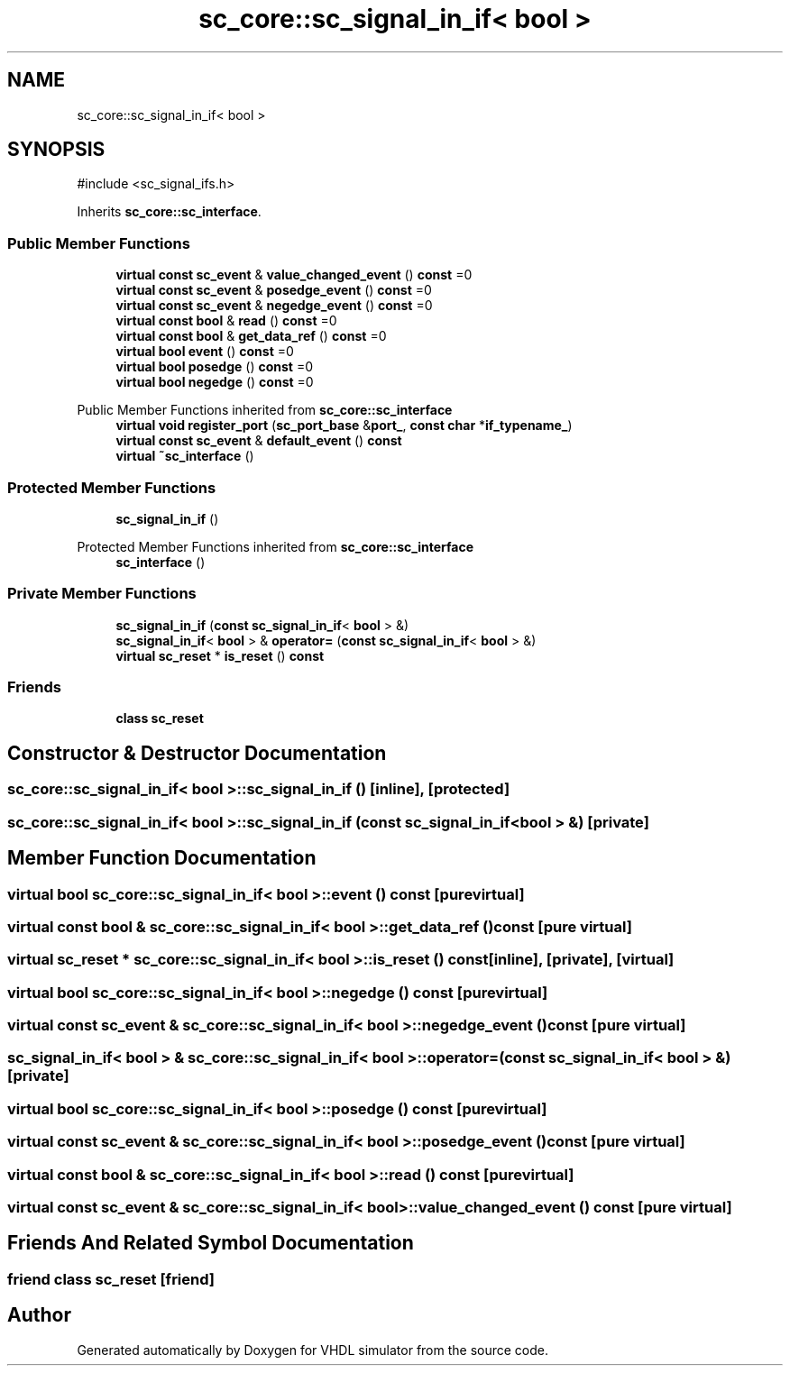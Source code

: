 .TH "sc_core::sc_signal_in_if< bool >" 3 "VHDL simulator" \" -*- nroff -*-
.ad l
.nh
.SH NAME
sc_core::sc_signal_in_if< bool >
.SH SYNOPSIS
.br
.PP
.PP
\fR#include <sc_signal_ifs\&.h>\fP
.PP
Inherits \fBsc_core::sc_interface\fP\&.
.SS "Public Member Functions"

.in +1c
.ti -1c
.RI "\fBvirtual\fP \fBconst\fP \fBsc_event\fP & \fBvalue_changed_event\fP () \fBconst\fP =0"
.br
.ti -1c
.RI "\fBvirtual\fP \fBconst\fP \fBsc_event\fP & \fBposedge_event\fP () \fBconst\fP =0"
.br
.ti -1c
.RI "\fBvirtual\fP \fBconst\fP \fBsc_event\fP & \fBnegedge_event\fP () \fBconst\fP =0"
.br
.ti -1c
.RI "\fBvirtual\fP \fBconst\fP \fBbool\fP & \fBread\fP () \fBconst\fP =0"
.br
.ti -1c
.RI "\fBvirtual\fP \fBconst\fP \fBbool\fP & \fBget_data_ref\fP () \fBconst\fP =0"
.br
.ti -1c
.RI "\fBvirtual\fP \fBbool\fP \fBevent\fP () \fBconst\fP =0"
.br
.ti -1c
.RI "\fBvirtual\fP \fBbool\fP \fBposedge\fP () \fBconst\fP =0"
.br
.ti -1c
.RI "\fBvirtual\fP \fBbool\fP \fBnegedge\fP () \fBconst\fP =0"
.br
.in -1c

Public Member Functions inherited from \fBsc_core::sc_interface\fP
.in +1c
.ti -1c
.RI "\fBvirtual\fP \fBvoid\fP \fBregister_port\fP (\fBsc_port_base\fP &\fBport_\fP, \fBconst\fP \fBchar\fP *\fBif_typename_\fP)"
.br
.ti -1c
.RI "\fBvirtual\fP \fBconst\fP \fBsc_event\fP & \fBdefault_event\fP () \fBconst\fP"
.br
.ti -1c
.RI "\fBvirtual\fP \fB~sc_interface\fP ()"
.br
.in -1c
.SS "Protected Member Functions"

.in +1c
.ti -1c
.RI "\fBsc_signal_in_if\fP ()"
.br
.in -1c

Protected Member Functions inherited from \fBsc_core::sc_interface\fP
.in +1c
.ti -1c
.RI "\fBsc_interface\fP ()"
.br
.in -1c
.SS "Private Member Functions"

.in +1c
.ti -1c
.RI "\fBsc_signal_in_if\fP (\fBconst\fP \fBsc_signal_in_if\fP< \fBbool\fP > &)"
.br
.ti -1c
.RI "\fBsc_signal_in_if\fP< \fBbool\fP > & \fBoperator=\fP (\fBconst\fP \fBsc_signal_in_if\fP< \fBbool\fP > &)"
.br
.ti -1c
.RI "\fBvirtual\fP \fBsc_reset\fP * \fBis_reset\fP () \fBconst\fP"
.br
.in -1c
.SS "Friends"

.in +1c
.ti -1c
.RI "\fBclass\fP \fBsc_reset\fP"
.br
.in -1c
.SH "Constructor & Destructor Documentation"
.PP 
.SS "\fBsc_core::sc_signal_in_if\fP< \fBbool\fP >::sc_signal_in_if ()\fR [inline]\fP, \fR [protected]\fP"

.SS "\fBsc_core::sc_signal_in_if\fP< \fBbool\fP >::sc_signal_in_if (\fBconst\fP \fBsc_signal_in_if\fP< \fBbool\fP > &)\fR [private]\fP"

.SH "Member Function Documentation"
.PP 
.SS "\fBvirtual\fP \fBbool\fP \fBsc_core::sc_signal_in_if\fP< \fBbool\fP >::event () const\fR [pure virtual]\fP"

.SS "\fBvirtual\fP \fBconst\fP \fBbool\fP & \fBsc_core::sc_signal_in_if\fP< \fBbool\fP >::get_data_ref () const\fR [pure virtual]\fP"

.SS "\fBvirtual\fP \fBsc_reset\fP * \fBsc_core::sc_signal_in_if\fP< \fBbool\fP >::is_reset () const\fR [inline]\fP, \fR [private]\fP, \fR [virtual]\fP"

.SS "\fBvirtual\fP \fBbool\fP \fBsc_core::sc_signal_in_if\fP< \fBbool\fP >::negedge () const\fR [pure virtual]\fP"

.SS "\fBvirtual\fP \fBconst\fP \fBsc_event\fP & \fBsc_core::sc_signal_in_if\fP< \fBbool\fP >::negedge_event () const\fR [pure virtual]\fP"

.SS "\fBsc_signal_in_if\fP< \fBbool\fP > & \fBsc_core::sc_signal_in_if\fP< \fBbool\fP >\fB::operator\fP= (\fBconst\fP \fBsc_signal_in_if\fP< \fBbool\fP > &)\fR [private]\fP"

.SS "\fBvirtual\fP \fBbool\fP \fBsc_core::sc_signal_in_if\fP< \fBbool\fP >::posedge () const\fR [pure virtual]\fP"

.SS "\fBvirtual\fP \fBconst\fP \fBsc_event\fP & \fBsc_core::sc_signal_in_if\fP< \fBbool\fP >::posedge_event () const\fR [pure virtual]\fP"

.SS "\fBvirtual\fP \fBconst\fP \fBbool\fP & \fBsc_core::sc_signal_in_if\fP< \fBbool\fP >::read () const\fR [pure virtual]\fP"

.SS "\fBvirtual\fP \fBconst\fP \fBsc_event\fP & \fBsc_core::sc_signal_in_if\fP< \fBbool\fP >::value_changed_event () const\fR [pure virtual]\fP"

.SH "Friends And Related Symbol Documentation"
.PP 
.SS "\fBfriend\fP \fBclass\fP \fBsc_reset\fP\fR [friend]\fP"


.SH "Author"
.PP 
Generated automatically by Doxygen for VHDL simulator from the source code\&.
